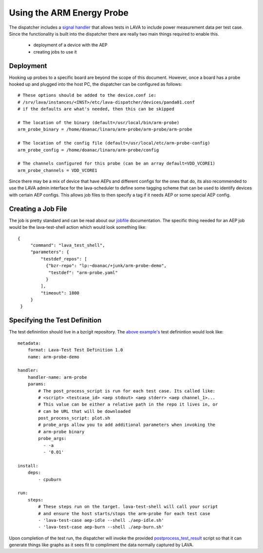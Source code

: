 Using the ARM Energy Probe
==========================

The dispatcher includes a `signal handler`_ that allows tests in LAVA
to include power measurement data per test case. Since the functionality
is built into the dispatcher there are really two main things required to
enable this.

 * deployment of a device with the AEP
 * creating jobs to use it

.. _`signal handler`: external_measurement.html

Deployment
----------

Hooking up probes to a specific board are beyond the scope of this document.
However, once a board has a probe hooked up and plugged into the host PC,
the dispatcher can be configured as follows::

  # These options should be added to the device.conf ie:
  # /srv/lava/instances/<INST>/etc/lava-dispatcher/devices/panda01.conf
  # if the defaults are what's needed, then this can be skipped

  # The location of the binary (default=/usr/local/bin/arm-probe)
  arm_probe_binary = /home/doanac/linaro/arm-probe/arm-probe/arm-probe

  # The location of the config file (default=/usr/local/etc/arm-probe-config)
  arm_probe_config = /home/doanac/linaro/arm-probe/config

  # The channels configured for this probe (can be an array default=VDD_VCORE1)
  arm_probe_channels = VDD_VCORE1

Since there may be a mix of device that have AEPs and different configs for
the ones that do, its also recommended to use the LAVA admin interface for
the lava-scheduler to define some tagging scheme that can be used to identify
devices with certain AEP configs. This allows job files to then specify a
tag if it needs AEP or some special AEP config.

Creating a Job File
-------------------

The job is pretty standard and can be read about our `jobfile`_ documentation.
The specific thing needed for an AEP job would be the lava-test-shell action
which would look something like::

   {
        "command": "lava_test_shell",
        "parameters": {
            "testdef_repos": [
              {"bzr-repo": "lp:~doanac/+junk/arm-probe-demo",
               "testdef": "arm-probe.yaml"
              }
            ],
            "timeout": 1800
        }
    }

.. _`jobfile`: jobfile.html

Specifying the Test Definition
------------------------------

The test definintion should live in a bzr/git repository. The `above example's`_
test definintion would look like::

  metadata:
      format: Lava-Test Test Definition 1.0
      name: arm-probe-demo

  handler:
      handler-name: arm-probe
      params:
          # The post_process_script is run for each test case. Its called like:
          # <script> <testcase_id> <aep stdout> <aep stderr> <aep channel_1>...
          # This value can be either a relative path in the repo it lives in, or
          # can be URL that will be downloaded
          post_process_script: plot.sh
          # probe_args allow you to add additional parameters when invoking the
          # arm-probe binary
          probe_args:
            - -a
            - '0.01'

  install:
      deps:
          - cpuburn

  run:
      steps:
          # These steps run on the target. lava-test-shell will call your script
          # and ensure the host starts/stops the arm-probe for each test case
          - 'lava-test-case aep-idle --shell ./aep-idle.sh'
          - 'lava-test-case aep-burn --shell ./aep-burn.sh'


Upon completion of the test run, the dispatcher will invoke the provided
`postprocess_test_result`_ script so that it can generate things like graphs as it sees
fit to compliment the data normally captured by LAVA.

.. _`above example's`: http://bazaar.launchpad.net/~doanac/+junk/arm-probe-demo/files
.. _`postprocess_test_result`: http://bazaar.launchpad.net/~doanac/+junk/arm-probe-demo/view/head:/plot.sh
